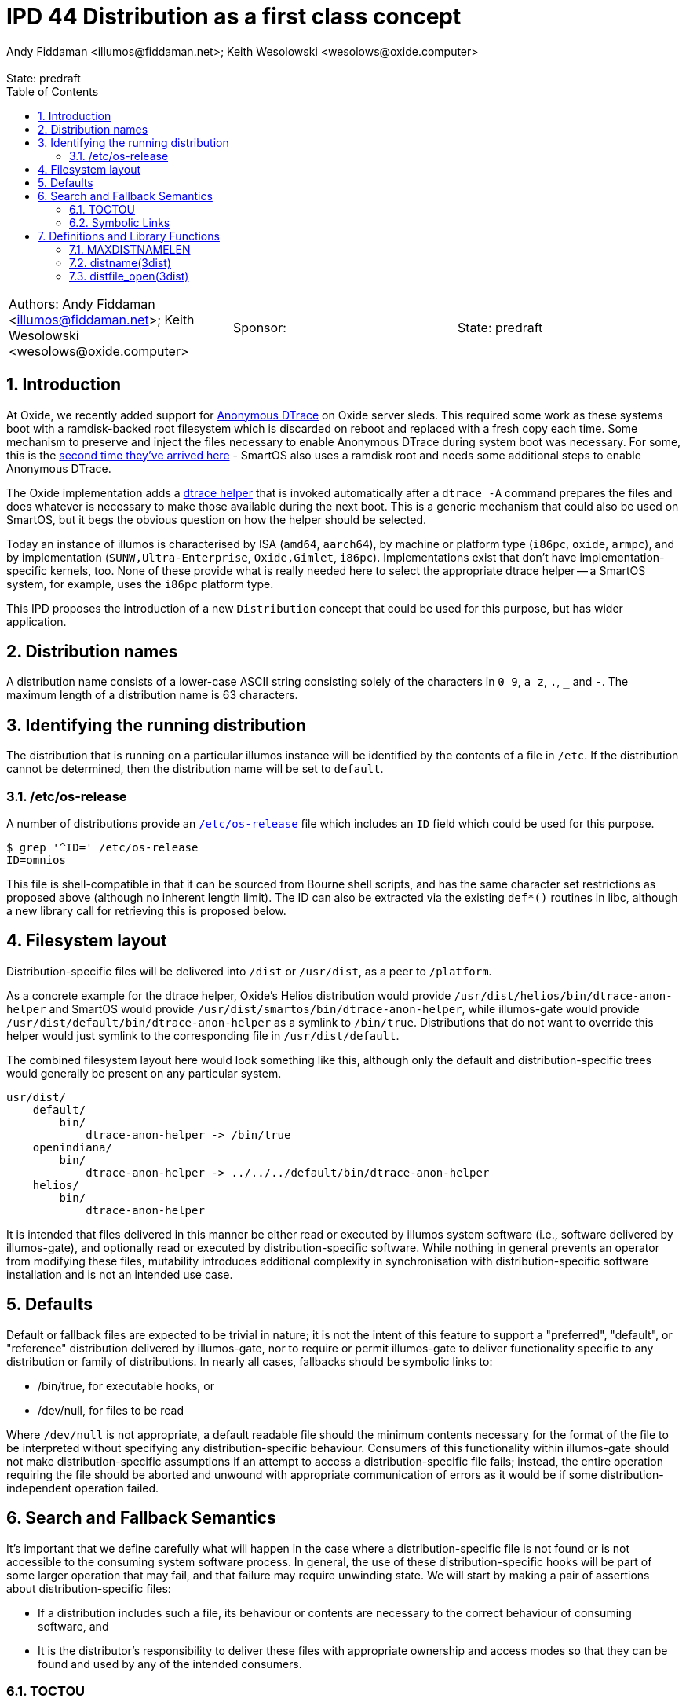 :showtitle:
:toc: left
:numbered:
:icons: font
:state: predraft
:revremark: State: {state}
:authors: Andy Fiddaman <illumos@fiddaman.net>; Keith Wesolowski <wesolows@oxide.computer>
:sponsor:
:source-highlighter: highlight.js
ifdef::env-github[]
:tip-caption: :bulb:
:note-caption: :information_source:
:important-caption: :heavy_exclamation_mark:
:caution-caption: :fire:
:warning-caption: :warning:
endif::[]

= IPD 44 Distribution as a first class concept
{authors}

[cols="3"]
|===
|Authors: {authors}
|Sponsor: {sponsor}
|State: {state}
|===

== Introduction

At Oxide, we recently added support for
https://www.illumos.org/books/dtrace/chp-anon.html#chp-anon[Anonymous DTrace]
on Oxide server sleds. This required some work as these systems boot with
a ramdisk-backed root filesystem which is discarded on reboot and replaced
with a fresh copy each time. Some mechanism to preserve and inject the files
necessary to enable Anonymous DTrace during system boot was necessary. For
some, this is the
https://wesolows.dtrace.org/2013/12/28/anonymous-tracing-on-smartos/[second time they've arrived here] -
SmartOS also uses a ramdisk root and needs some additional steps to enable
Anonymous DTrace.

The Oxide implementation adds a
https://github.com/oxidecomputer/illumos-gate/commit/80cbd83785413166fcdd30080245ba7ca3b3b97e[dtrace helper]
that is invoked automatically after a `dtrace -A` command prepares the files
and does whatever is necessary to make those available during the next boot.
This is a generic mechanism that could also be used on SmartOS, but it begs the
obvious question on how the helper should be selected.

Today an instance of illumos is characterised by ISA (`amd64`, `aarch64`), by
machine or platform type (`i86pc`, `oxide`, `armpc`), and by implementation
(`SUNW,Ultra-Enterprise`, `Oxide,Gimlet`, `i86pc`). Implementations exist that
don't have implementation-specific kernels, too. None of these provide what is
really needed here to select the appropriate dtrace helper -- a SmartOS system,
for example, uses the `i86pc` platform type.

This IPD proposes the introduction of a new `Distribution` concept that could
be used for this purpose, but has wider application.

== Distribution names

A distribution name consists of a lower-case ASCII string consisting solely of
the characters in `0–9`, `a–z`, `.`, `_` and `-`. The maximum length of a
distribution name is 63 characters.

== Identifying the running distribution

The distribution that is running on a particular illumos instance will be
identified by the contents of a file in `/etc`. If the distribution cannot
be determined, then the distribution name will be set to `default`.

=== /etc/os-release

A number of distributions provide an
https://www.man7.org/linux/man-pages/man5/os-release.5.html[`/etc/os-release`]
file which includes an `ID` field which could be used for this purpose.
[source,console]
----
$ grep '^ID=' /etc/os-release
ID=omnios
----
This file is shell-compatible in that it can be sourced from Bourne shell
scripts, and has the same character set restrictions as proposed above
(although no inherent length limit). The ID can also be extracted via the
existing `def*()` routines in libc, although a new library call for retrieving
this is proposed below.

== Filesystem layout

Distribution-specific files will be delivered into `/dist` or `/usr/dist`, as
a peer to `/platform`.

As a concrete example for the dtrace helper, Oxide's Helios distribution
would provide `/usr/dist/helios/bin/dtrace-anon-helper` and SmartOS would
provide `/usr/dist/smartos/bin/dtrace-anon-helper`, while illumos-gate
would provide `/usr/dist/default/bin/dtrace-anon-helper` as a symlink to
`/bin/true`. Distributions that do not want to override this helper would
just symlink to the corresponding file in `/usr/dist/default`.

The combined filesystem layout here would look something like this, although
only the default and distribution-specific trees would generally be present on
any particular system.

----
usr/dist/
    default/
        bin/
	    dtrace-anon-helper -> /bin/true
    openindiana/
        bin/
	    dtrace-anon-helper -> ../../../default/bin/dtrace-anon-helper
    helios/
        bin/
	    dtrace-anon-helper
----

It is intended that files delivered in this manner be either read or executed
by illumos system software (i.e., software delivered by illumos-gate), and
optionally read or executed by distribution-specific software.  While nothing
in general prevents an operator from modifying these files, mutability
introduces additional complexity in synchronisation with distribution-specific
software installation and is not an intended use case.

== Defaults

Default or fallback files are expected to be trivial in nature; it is not the
intent of this feature to support a "preferred", "default", or "reference"
distribution delivered by illumos-gate, nor to require or permit illumos-gate
to deliver functionality specific to any distribution or family of
distributions.  In nearly all cases, fallbacks should be symbolic links to:

* /bin/true, for executable hooks, or
* /dev/null, for files to be read

Where `/dev/null` is not appropriate, a default readable file should the
minimum contents necessary for the format of the file to be interpreted
without specifying any distribution-specific behaviour.  Consumers of this
functionality within illumos-gate should not make distribution-specific
assumptions if an attempt to access a distribution-specific file fails;
instead, the entire operation requiring the file should be aborted and unwound
with appropriate communication of errors as it would be if some
distribution-independent operation failed.

[[s-semantics]]
== Search and Fallback Semantics

It's important that we define carefully what will happen in the case where a
distribution-specific file is not found or is not accessible to the consuming
system software process.  In general, the use of these distribution-specific
hooks will be part of some larger operation that may fail, and that failure
may require unwinding state.  We will start by making a pair of assertions
about distribution-specific files:

* If a distribution includes such a file, its behaviour or contents are
  necessary to the correct behaviour of consuming software, and
* It is the distributor's responsibility to deliver these files with
  appropriate ownership and access modes so that they can be found and used by
any of the intended consumers.

=== TOCTOU

If we consider the semantics associated with an attempt by system software to
access a distribution-specific file, we will find that we are performing
something akin to a shell's `$PATH` search but with a twist.  We begin with a
list (in this case usually containing only two filenames, one including an
instance of the distribution's name, the other containing the literal
`default` in its place), and evaluate each item in turn:

1. If the file is accessible for the intended purpose, the operation succeeds.
2. If the file does not exist, proceed to evaluate the next item in the list.
3. If the file exists but cannot be used, or the list's contents have been
exhausted, the entire attempt to access the distribution-specific file fails.

Returning to our assertions about this mechanism's intended uses, it turns out
to be quite important to consider the classes of errors that take us to (2)
vs. (3).  There are two things we must consider here: TOCTOU type races, in
which a distribution-specific file may appear or disappear or its contents,
ownership, or access modes change while system software is attempting to use
it, and errors associated with the use of the file itself (i.e., open(2),
read(2), or exec(2) and friends).  Note that TOCTOU is used here in its
general sense: such a race may cause software to behave incorrectly or
surprisingly, but does not necessarily cause the system to fail to maintain
its security properties.

We could address TOCTOU issues by providing callers either with:

1. A pair of functions, one with the semantics of `exec` and one with the
semantics of `open`, each of which is atomic with respect to changes to the
underlying file and its metadata to the same extent as those functions.  The
filename argument to this function would simply be expanded and the underlying
function called on each name in turn until one succeeds or fails with `ENOENT`
according to our algorithm above.

2. We could instead provide a single function with the semantics of `open` as
above, leaving the caller to invoke `fexecve` or similar if execution is
intended.

Or we could ignore TOCTOU and:

3. Do the simplest thing of all and provide only a function that expands a
string to the best filename that exists and, perhaps optionally, satisfies the
criteria of an `access(2)` invocation with a caller-supplied mode.  The caller
would then be responsible for handling errors that result from attempting to
use this filename, including those that contradict the guarantees associated
with `access(2)` that were previously satisfied.

The first thing we need to observe is that simply attempting to `exec` in turn
as a shell would is not what we're after.  In particular, the semantics of
`exec` don't allow us to distinguish `ENOENT` resulting from the
distribution-specific file itself being absent from `ENOENT` resulting from an
extant file that requires a missing interpreter.  If such a file is present,
it indicates clear intent on the part of the distributor that such a hook be
invoked, and we want to indicate to consuming software that the hook exists
but is not usable: that is, we want to fail this operation rather than
proceeding to the default file.  Thus our option (1) is not viable.

Option (2) handles all the TOCTOU issues to the extent that the operating
system itself permits, which does not mean it is impossible for changes to the
contents of the file to occur asynchronously due to either operator abuse or
software installation activities; however, this is generally true of system
software in the same way.  While this does not seem strictly necessary, it is
perhaps desirable in that it encapsulates many of the possible error cases in
the provided library routine and makes writing correct consumers easier.

=== Symbolic Links

A similar case exists where a distributor has delivered a
distribution-specific symbolic link to a file that does not exist or cannot be
opened.  Ideally, we would detect this condition and distinguish it from the
condition in which the distributor delivered no such file at all, for the same
reasons discussed previously.  But here, `open(2)` returns the same `ENOENT`
in both cases.  We could address this by forcing use of `O_NOFOLLOW` but doing
so would preclude the use of symlinks.  While this behaviour could be limited
to the distribution-specific name (allowing symlinks for the default files,
especially important as they are expected to target either `/bin/true` or
`/dev/null` exclusively), that is likely to surprise distributors in some
situations.  Unix gives us no really good way to address this problem without
reintroducing a TOCTOU inconsistency.

Thus we have three basic options here:

1. Force `O_NOFOLLOW` when attempting to open a non-default
distribution-specific file.
2. Do nothing, preventing us from detecting that a distributor has delivered a
broken symlink; we will then proceed to try the default.
3. Force `O_NOFOLLOW` the first time, then retry without it if we get `ELOOP`.
This allows us to distinguish the broken symlink case and fail, at the expense
of reintroducing a race in which a working symlink is replaced by a broken
one between attempts.

Despite the imperfect nature of the algorithm, we note that (3) is never
*worse* than (2): in either case, distributor error can prevent failure and
allow fallback to a default implementation, but the case in (3) additionally
requires simultaneous modification to the filesystem into a broken state.
Given the tradeoff between the confusing nature of (1) and this unfortunate
but unavoidable edge case, (3) seems like the better option.

== Definitions and Library Functions

To aid the use of distribution-specific files, the following definitions and
library functions will be introduced.

=== MAXDISTNAMELEN

[source,c]
----
#define MAXDISTNAMELEN 64
----

Consistent with other maximum string lengths defined by standards and history,
such as `MAXPATHLEN`, `MAXNAMELEN`, and `PATH_MAX`, this value includes the
terminating nul byte.

=== distname(3dist)

[source,c]
----
extern int distname(char *buf, size_t buflen);
----

Populate `buf` with the running distribution name, NUL-terminated.

=== distfile_open(3dist)

[source,c]
----
extern int distfile_open(const char *template, int oflag);
----

Expand `template`, replacing all instances of `$DIST` with the running
distribution name and attempt to open the resulting filename with flags
`oflag`.  If the file cannot be determined to exist, the procedure will be
attempted again with `$DIST` expanded to the literal ASCII string `default`.
Each attempt will be made with all instances of `$DIST` expanded to the same
value.

If successful, a file descriptor is returned; otherwise, -1 is returned and
`errno` set to the underlying fatal error.  If the distribution-specific file
can be determined to exist but cannot be opened, the operation fails without
evaluating the default (fallback) filename.

The `oflag` argument has the same semantics as the argument of the same name
to `open(2)`, with the restrictions that `O_RDWR`, `O_WRONLY`, `O_CREAT`, and
`O_APPEND` are not allowed; if supplied, the operation will fail with `EINVAL`
and no filenames will be evaluated.

If `template`, when expanded to the non-default distribution-specific
filename, refers to a symbolic link, the function will attempt to determine
whether the target of the link exists and can be opened.  If so, the operation
succeeds as described above; if not, it will be aborted without attempting to
fall back to the default file.  This mechanism is susceptible to races with
link creation and removal; to avoid incorrect fallback, distributors are
required either to deliver all distribution-specific files as regular files
rather than symbolic links or to guarantee that every symbolic link in `/dist`
and `/usr/dist` points to an extant file with appropriate ownership and access
modes at all times.

Callers wishing to execute the distribution-specific file should set `O_EXEC`
in `oflag` and pass the resulting file descriptor to `fexecve`.  Callers
should not fall back to a distribution-independent `default` file if reading
or executing from the file descriptor subsequently results in an error.

